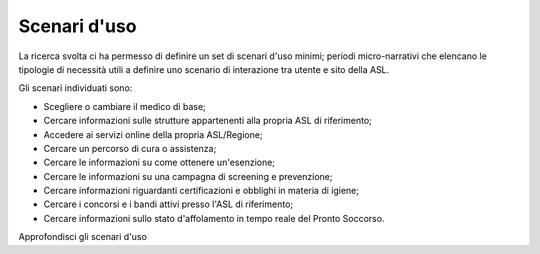 Scenari d'uso
================

La ricerca svolta ci ha permesso di definire un set di scenari d'uso minimi; periodi micro-narrativi che elencano le tipologie di necessità utili a definire uno scenario di interazione tra utente e sito della ASL.

Gli scenari individuati sono:

- Scegliere o cambiare il medico di base;
- Cercare informazioni sulle strutture appartenenti alla propria ASL di riferimento;
- Accedere ai servizi online della propria ASL/Regione;
- Cercare un percorso di cura o assistenza;
- Cercare le informazioni su come ottenere un'esenzione;
- Cercare le informazioni su una campagna di screening e prevenzione;
- Cercare informazioni riguardanti certificazioni e obblighi in materia di igiene;
- Cercare i concorsi e i bandi attivi presso l'ASL di riferimento;
- Cercare informazioni sullo stato d'affolamento in tempo reale del Pronto Soccorso.

Approfondisci gli scenari d'uso

